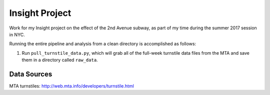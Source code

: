 Insight Project
===============

Work for my Insight project on the effect of the 2nd Avenue subway, as part
of my time during the summer 2017 session in NYC.

Running the entire pipeline and analysis from a clean directory is
accomplished as follows:

1.  Run ``pull_turnstile_data.py``, which will grab all of the full-week
    turnstile data files from the MTA and save them in a directory called
    ``raw_data``.


Data Sources
------------

MTA turnstiles: `http://web.mta.info/developers/turnstile.html <http://web.mta.info/developers/turnstile.html>`_

